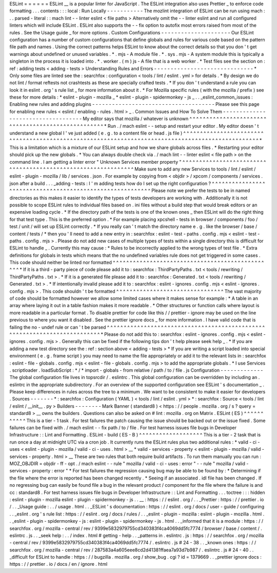 ESLint
=
=
=
=
=
=
ESLint
__
is
a
popular
linter
for
JavaScript
.
The
ESLint
integration
also
uses
Prettier
_
to
enforce
code
formatting
.
.
.
contents
:
:
:
local
:
Run
Locally
-
-
-
-
-
-
-
-
-
-
-
The
mozlint
integration
of
ESLint
can
be
run
using
mach
:
.
.
parsed
-
literal
:
:
mach
lint
-
-
linter
eslint
<
file
paths
>
Alternatively
omit
the
-
-
linter
eslint
and
run
all
configured
linters
which
will
include
ESLint
.
ESLint
also
supports
the
-
-
fix
option
to
autofix
most
errors
raised
from
most
of
the
rules
.
See
the
Usage
guide
_
for
more
options
.
Custom
Configurations
-
-
-
-
-
-
-
-
-
-
-
-
-
-
-
-
-
-
-
-
-
Our
ESLint
configuration
has
a
number
of
custom
configurations
that
define
globals
and
rules
for
various
code
based
on
the
pattern
file
path
and
names
.
Using
the
correct
patterns
helps
ESLint
to
know
about
the
correct
details
so
that
you
don
'
t
get
warnings
about
undefined
or
unused
variables
.
*
.
mjs
-
A
module
file
.
*
.
sys
.
mjs
-
A
system
module
this
is
typically
a
singleton
in
the
process
it
is
loaded
into
.
*
.
worker
.
(
m
)
js
-
A
file
that
is
a
web
worker
.
*
Test
files
see
the
section
on
:
ref
:
adding
tests
<
adding
-
tests
>
Understanding
Rules
and
Errors
-
-
-
-
-
-
-
-
-
-
-
-
-
-
-
-
-
-
-
-
-
-
-
-
-
-
-
-
-
-
*
Only
some
files
are
linted
see
the
:
searchfox
:
configuration
<
tools
/
lint
/
eslint
.
yml
>
for
details
.
*
By
design
we
do
not
lint
/
format
reftests
not
crashtests
as
these
are
specially
crafted
tests
.
*
If
you
don
'
t
understand
a
rule
you
can
look
it
in
eslint
.
org
'
s
rule
list
_
for
more
information
about
it
.
*
For
Mozilla
specific
rules
(
with
the
mozilla
/
prefix
)
see
these
for
more
details
:
*
eslint
-
plugin
-
mozilla
_
*
eslint
-
plugin
-
spidermonkey
-
js
_
.
.
_eslint_common_issues
:
Enabling
new
rules
and
adding
plugins
-
-
-
-
-
-
-
-
-
-
-
-
-
-
-
-
-
-
-
-
-
-
-
-
-
-
-
-
-
-
-
-
-
-
-
-
-
Please
see
this
page
for
enabling
new
rules
<
eslint
/
enabling
-
rules
.
html
>
_
.
Common
Issues
and
How
To
Solve
Them
-
-
-
-
-
-
-
-
-
-
-
-
-
-
-
-
-
-
-
-
-
-
-
-
-
-
-
-
-
-
-
-
-
-
-
My
editor
says
that
mozilla
/
whatever
is
unknown
^
^
^
^
^
^
^
^
^
^
^
^
^
^
^
^
^
^
^
^
^
^
^
^
^
^
^
^
^
^
^
^
^
^
^
^
^
^
^
^
^
^
^
^
^
^
^
^
^
^
^
*
Run
.
/
mach
eslint
-
-
setup
and
restart
your
editor
.
My
editor
doesn
'
t
understand
a
new
global
I
'
ve
just
added
(
e
.
g
.
to
a
content
file
or
head
.
js
file
)
^
^
^
^
^
^
^
^
^
^
^
^
^
^
^
^
^
^
^
^
^
^
^
^
^
^
^
^
^
^
^
^
^
^
^
^
^
^
^
^
^
^
^
^
^
^
^
^
^
^
^
^
^
^
^
^
^
^
^
^
^
^
^
^
^
^
^
^
^
^
^
^
^
^
^
^
^
^
^
^
^
^
^
^
^
^
^
^
^
^
^
^
^
^
^
^
^
^
*
This
is
a
limitation
which
is
a
mixture
of
our
ESLint
setup
and
how
we
share
globals
across
files
.
*
Restarting
your
editor
should
pick
up
the
new
globals
.
*
You
can
always
double
check
via
.
/
mach
lint
-
-
linter
eslint
<
file
path
>
on
the
command
line
.
I
am
getting
a
linter
error
"
Unknown
Services
member
property
"
^
^
^
^
^
^
^
^
^
^
^
^
^
^
^
^
^
^
^
^
^
^
^
^
^
^
^
^
^
^
^
^
^
^
^
^
^
^
^
^
^
^
^
^
^
^
^
^
^
^
^
^
^
^
^
^
^
^
^
^
^
^
Make
sure
to
add
any
new
Services
to
tools
/
lint
/
eslint
/
eslint
-
plugin
-
mozilla
/
lib
/
services
.
json
.
For
example
by
copying
from
<
objdir
>
/
xpcom
/
components
/
services
.
json
after
a
build
.
.
.
_adding
-
tests
:
I
'
m
adding
tests
how
do
I
set
up
the
right
configuration
?
^
^
^
^
^
^
^
^
^
^
^
^
^
^
^
^
^
^
^
^
^
^
^
^
^
^
^
^
^
^
^
^
^
^
^
^
^
^
^
^
^
^
^
^
^
^
^
^
^
^
^
^
^
^
^
^
^
^
Please
note
we
prefer
the
tests
to
be
in
named
directories
as
this
makes
it
easier
to
identify
the
types
of
tests
developers
are
working
with
.
Additionally
it
is
not
possible
to
scope
ESLint
rules
to
individual
files
based
on
.
ini
files
without
a
build
step
that
would
break
editors
or
an
expensive
loading
cycle
.
*
If
the
directory
path
of
the
tests
is
one
of
the
known
ones
_
then
ESLint
will
do
the
right
thing
for
that
test
type
.
This
is
the
preferred
option
.
*
For
example
placing
xpcshell
-
tests
in
browser
/
components
/
foo
/
test
/
unit
/
will
set
up
ESLint
correctly
.
*
If
you
really
can
'
t
match
the
directory
name
e
.
g
.
like
the
browser
/
base
/
content
/
tests
/
*
then
you
'
ll
need
to
add
a
new
entry
in
:
searchfox
:
eslint
-
test
-
paths
.
config
.
mjs
<
eslint
-
test
-
paths
.
config
.
mjs
>
.
Please
do
not
add
new
cases
of
multiple
types
of
tests
within
a
single
directory
this
is
difficult
for
ESLint
to
handle
_
.
Currently
this
may
cause
:
*
Rules
to
be
incorrectly
applied
to
the
wrong
types
of
test
file
.
*
Extra
definitions
for
globals
in
tests
which
means
that
the
no
undefined
variables
rule
does
not
get
triggered
in
some
cases
.
This
code
should
neither
be
linted
nor
formatted
^
^
^
^
^
^
^
^
^
^
^
^
^
^
^
^
^
^
^
^
^
^
^
^
^
^
^
^
^
^
^
^
^
^
^
^
^
^
^
^
^
^
^
^
^
^
^
^
*
If
it
is
a
third
-
party
piece
of
code
please
add
it
to
:
searchfox
:
ThirdPartyPaths
.
txt
<
tools
/
rewriting
/
ThirdPartyPaths
.
txt
>
.
*
If
it
is
a
generated
file
please
add
it
to
:
searchfox
:
Generated
.
txt
<
tools
/
rewriting
/
Generated
.
txt
>
.
*
If
intentionally
invalid
please
add
it
to
:
searchfox
:
eslint
-
ignores
.
config
.
mjs
<
eslint
-
ignores
.
config
.
mjs
>
.
This
code
shouldn
'
t
be
formatted
^
^
^
^
^
^
^
^
^
^
^
^
^
^
^
^
^
^
^
^
^
^
^
^
^
^
^
^
^
^
^
^
The
vast
majority
of
code
should
be
formatted
however
we
allow
some
limited
cases
where
it
makes
sense
for
example
:
*
A
table
in
an
array
where
laying
it
out
in
a
table
fashion
makes
it
more
readable
.
*
Other
structures
or
function
calls
where
layout
is
more
readable
in
a
particular
format
.
To
disable
prettier
for
code
like
this
/
/
prettier
-
ignore
may
be
used
on
the
line
previous
to
where
you
want
it
disabled
.
See
the
prettier
ignore
docs
_
for
more
information
.
I
have
valid
code
that
is
failing
the
no
-
undef
rule
or
can
'
t
be
parsed
^
^
^
^
^
^
^
^
^
^
^
^
^
^
^
^
^
^
^
^
^
^
^
^
^
^
^
^
^
^
^
^
^
^
^
^
^
^
^
^
^
^
^
^
^
^
^
^
^
^
^
^
^
^
^
^
^
^
^
^
^
^
^
^
^
^
^
^
^
^
^
^
^
^
*
Please
do
not
add
this
to
:
searchfox
:
eslint
-
ignores
.
config
.
mjs
<
eslint
-
ignores
.
config
.
mjs
>
.
Generally
this
can
be
fixed
if
the
following
tips
don
'
t
help
please
seek
help
_
.
*
If
you
are
adding
a
new
test
directory
see
the
:
ref
:
section
above
<
adding
-
tests
>
*
If
you
are
writing
a
script
loaded
into
special
environment
(
e
.
g
.
frame
script
)
you
may
need
to
name
the
file
appropriately
or
add
it
to
the
relevant
lists
in
:
searchfox
:
eslint
-
file
-
globals
.
config
.
mjs
<
eslint
-
file
-
globals
.
config
.
mjs
>
to
add
the
appropriate
globals
.
*
I
use
Services
.
scriptloader
.
loadSubScript
:
*
/
*
import
-
globals
-
from
relative
/
path
/
to
/
file
.
js
Configuration
-
-
-
-
-
-
-
-
-
-
-
-
-
The
global
configuration
file
lives
in
topsrcdir
/
.
eslintrc
.
This
global
configuration
can
be
overridden
by
including
an
.
eslintrc
in
the
appropriate
subdirectory
.
For
an
overview
of
the
supported
configuration
see
ESLint
'
s
documentation
_
.
Please
keep
differences
in
rules
across
the
tree
to
a
minimum
.
We
want
to
be
consistent
to
make
it
easier
for
developers
.
Sources
-
-
-
-
-
-
-
*
:
searchfox
:
Configuration
(
YAML
)
<
tools
/
lint
/
eslint
.
yml
>
*
:
searchfox
:
Source
<
tools
/
lint
/
eslint
/
__init__
.
py
>
Builders
-
-
-
-
-
-
-
-
Mark
Banner
(
standard8
)
<
https
:
/
/
people
.
mozilla
.
org
/
s
?
query
=
standard8
>
__
owns
the
builders
.
Questions
can
also
be
asked
on
#
lint
:
mozilla
.
org
on
Matrix
.
ESLint
(
ES
)
^
^
^
^
^
^
^
^
^
^
^
This
is
a
tier
-
1
task
.
For
test
failures
the
patch
causing
the
issue
should
be
backed
out
or
the
issue
fixed
.
Some
failures
can
be
fixed
with
.
/
mach
eslint
-
-
fix
path
/
to
/
file
.
For
test
harness
issues
file
bugs
in
Developer
Infrastructure
:
:
Lint
and
Formatting
.
ESLint
-
build
(
ES
-
B
)
^
^
^
^
^
^
^
^
^
^
^
^
^
^
^
^
^
^
^
This
is
a
tier
-
2
task
that
is
run
once
a
day
at
midnight
UTC
via
a
cron
job
.
It
currently
runs
the
ESLint
rules
plus
two
additional
rules
:
*
valid
-
ci
-
uses
<
eslint
-
plugin
-
mozilla
/
valid
-
ci
-
uses
.
html
>
__
*
valid
-
services
-
property
<
eslint
-
plugin
-
mozilla
/
valid
-
services
-
property
.
html
>
__
These
are
two
rules
that
both
require
build
artifacts
.
To
run
them
manually
you
can
run
:
MOZ_OBJDIR
=
objdir
-
ff
-
opt
.
/
mach
eslint
-
-
rule
"
mozilla
/
valid
-
ci
-
uses
:
error
"
-
-
rule
"
mozilla
/
valid
-
services
-
property
:
error
"
*
For
test
failures
the
regression
causing
bug
may
be
able
to
be
found
by
:
*
Determining
if
the
file
where
the
error
is
reported
has
been
changed
recently
.
*
Seeing
if
an
associated
.
idl
file
has
been
changed
.
If
no
regressing
bug
can
easily
be
found
file
a
bug
in
the
relevant
product
/
component
for
the
file
where
the
failure
is
and
cc
:
standard8
.
For
test
harness
issues
file
bugs
in
Developer
Infrastructure
:
:
Lint
and
Formatting
.
.
.
toctree
:
:
:
hidden
:
eslint
-
plugin
-
mozilla
eslint
-
plugin
-
spidermonkey
-
js
.
.
__
:
https
:
/
/
eslint
.
org
/
.
.
_Prettier
:
https
:
/
/
prettier
.
io
/
.
.
_Usage
guide
:
.
.
/
usage
.
html
.
.
_ESLint
'
s
documentation
:
https
:
/
/
eslint
.
org
/
docs
/
user
-
guide
/
configuring
.
.
_eslint
.
org
'
s
rule
list
:
https
:
/
/
eslint
.
org
/
docs
/
rules
/
.
.
_eslint
-
plugin
-
mozilla
:
eslint
-
plugin
-
mozilla
.
html
.
.
_eslint
-
plugin
-
spidermonkey
-
js
:
eslint
-
plugin
-
spidermonkey
-
js
.
html
.
.
_informed
that
it
is
a
module
:
https
:
/
/
searchfox
.
org
/
mozilla
-
central
/
rev
/
9399e5832979755cd340383f4ca4069dd5fc7774
/
browser
/
base
/
content
/
.
eslintrc
.
js
.
.
_seek
help
:
.
.
/
index
.
html
#
getting
-
help
.
.
_patterns
in
.
eslintrc
.
js
:
https
:
/
/
searchfox
.
org
/
mozilla
-
central
/
rev
/
9399e5832979755cd340383f4ca4069dd5fc7774
/
.
eslintrc
.
js
#
24
-
38
.
.
_known
ones
:
https
:
/
/
searchfox
.
org
/
mozilla
-
central
/
rev
/
287583a4a605eee8cd2d41381ffaea7a93d7b987
/
.
eslintrc
.
js
#
24
-
40
.
.
_difficult
for
ESLint
to
handle
:
https
:
/
/
bugzilla
.
mozilla
.
org
/
show_bug
.
cgi
?
id
=
1379669
.
.
_prettier
ignore
docs
:
https
:
/
/
prettier
.
io
/
docs
/
en
/
ignore
.
html
